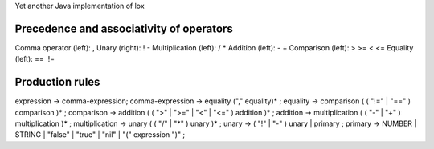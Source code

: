 Yet another Java implementation of lox

Precedence and associativity of operators
=========================================
Comma operator (left): ,
Unary (right): ! -
Multiplication (left): / *
Addition (left): - +
Comparison (left): > >= < <=
Equality (left): ==  !=


Production rules
================
expression → comma-expression;
comma-expression → equality ("," equality)* ;
equality → comparison ( ( "!=" | "==" ) comparison )* ;
comparison → addition ( ( ">" | ">=" | "<" | "<=" ) addition )* ;
addition → multiplication ( ( "-" | "+" ) multiplication )* ;
multiplication → unary ( ( "/" | "*" ) unary )* ;
unary → ( "!" | "-" ) unary | primary ;
primary → NUMBER | STRING | "false" | "true" | "nil" | "(" expression ")" ;
